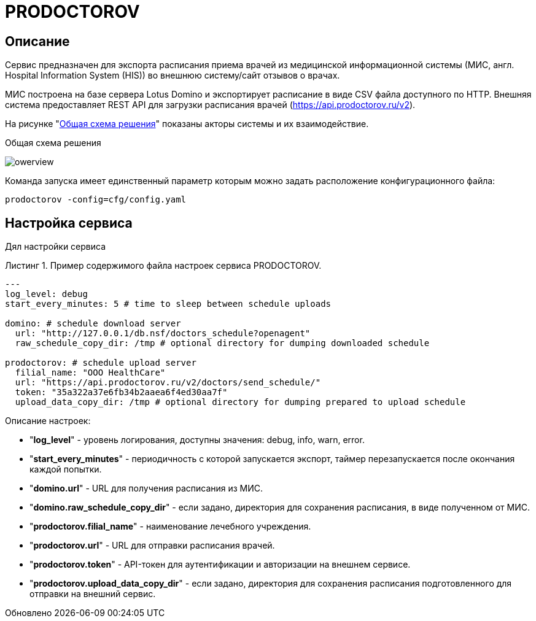 :MODULE: PRODOCTOROV

= {MODULE}
:lang: ru

:appendix-caption: Приложение
:example-caption: Пример
:figure-caption: Рисунок
:last-update-label: Обновлено
:listing-caption: Листинг
:table-caption: Таблица
:toc-title: Содержание
:version-label: Версия

== Описание

Сервис предназначен для экспорта расписания приема врачей из медицинской информационной системы (МИС, англ. Hospital Information System (HIS)) во внешнюю систему/сайт отзывов о врачах.

МИС построена на базе сервера Lotus Domino и экспортирует расписание в виде CSV файла доступного по HTTP.
Внешняя система предоставляет REST API для загрузки расписания врачей (https://api.prodoctorov.ru/v2).

На рисунке "<<OVERVIEW>>" показаны акторы системы и их взаимодействие.

[[OVERVIEW]]
.Общая схема решения
image:docs/owerview.svg[]

Команда запуска имеет единственный параметр которым можно задать расположение конфигурационного файла:

[source,shell script]
----
prodoctorov -config=cfg/config.yaml
----

== Настройка сервиса

Дял настройки сервиса

.Пример содержимого файла настроек сервиса {MODULE}.
[source,yaml]
----
---
log_level: debug
start_every_minutes: 5 # time to sleep between schedule uploads

domino: # schedule download server
  url: "http://127.0.0.1/db.nsf/doctors_schedule?openagent"
  raw_schedule_copy_dir: /tmp # optional directory for dumping downloaded schedule

prodoctorov: # schedule upload server
  filial_name: "OOO HealthCare"
  url: "https://api.prodoctorov.ru/v2/doctors/send_schedule/"
  token: "35a322a37e6fb34b2aaea6f4ed30aa7f"
  upload_data_copy_dir: /tmp # optional directory for dumping prepared to upload schedule
----

Описание настроек:

- "*log_level*" - уровень логирования, доступны значения: debug, info, warn, error.
- "*start_every_minutes*" - периодичность с которой запускается экспорт, таймер перезапускается после окончания каждой попытки.
- "*domino.url*" - URL для получения расписания из МИС.
- "*domino.raw_schedule_copy_dir*" - если задано, директория для сохранения расписания, в виде полученном от МИС.
- "*prodoctorov.filial_name*" - наименование лечебного учреждения.
- "*prodoctorov.url*" - URL для отправки расписания врачей.
- "*prodoctorov.token*" - API-токен для аутентификации и авторизации на внешнем сервисе.
- "*prodoctorov.upload_data_copy_dir*" - если задано, директория для сохранения расписания подготовленного для отправки на внешний сервис.

